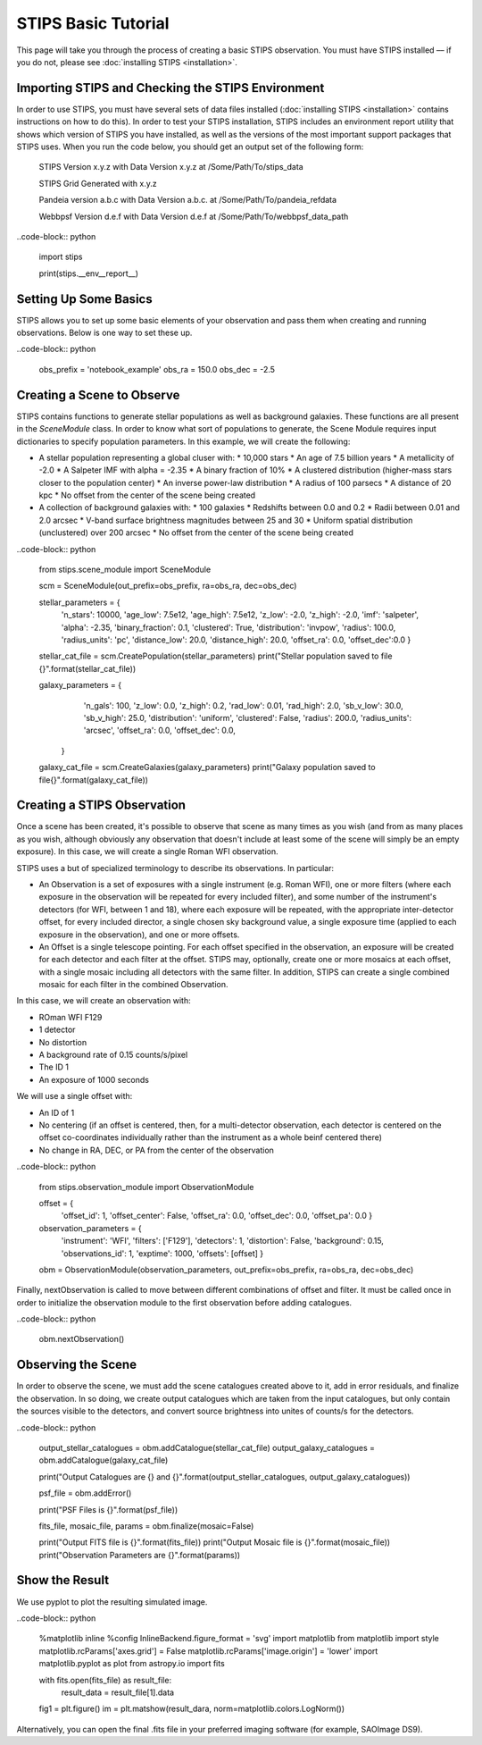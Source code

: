 ********************
STIPS Basic Tutorial
********************

This page will take you through the process of creating a basic STIPS observation.  You must have STIPS installed –– if you do not, please see :doc:`installing STIPS <installation>`.


Importing STIPS and Checking the STIPS Environment
--------------------------------------------------

In order to use STIPS, you must have several sets of data files installed (:doc:`installing STIPS <installation>` contains instructions on how to do this).  In order to test your STIPS installation, STIPS includes an environment report utility that shows which version of STIPS you have installed, as well as the versions of the most important support packages that STIPS uses.  When you run the code below, you should get an output set of the following form:

    STIPS Version x.y.z with Data Version x.y.z at /Some/Path/To/stips_data

    STIPS Grid Generated with x.y.z

    Pandeia version a.b.c with Data Version a.b.c. at /Some/Path/To/pandeia_refdata

    Webbpsf Version d.e.f with Data Version d.e.f at /Some/Path/To/webbpsf_data_path

..code-block:: python

  import stips

  print(stips.__env__report__)


Setting Up Some Basics
----------------------

STIPS allows you to set up some basic elements of your observation and pass them when creating and running observations.  Below is one way to set these up.

..code-block:: python

  obs_prefix = 'notebook_example'
  obs_ra = 150.0
  obs_dec = -2.5


Creating a Scene to Observe
---------------------------

STIPS contains functions to generate stellar populations as well as background galaxies.  These functions are all present in the `SceneModule` class.  In order to know what sort of populations to generate, the Scene Module requires input dictionaries to specify population parameters.  In this example, we will create the following:

* A stellar population representing a global cluser with:
  * 10,000 stars
  * An age of 7.5 billion years
  * A metallicity of -2.0
  * A Salpeter IMF with alpha = -2.35
  * A binary fraction of 10%
  * A clustered distribution (higher-mass stars closer to the population center)
  * An inverse power-law distribution
  * A radius of 100 parsecs
  * A distance of 20 kpc
  * No offset from the center of the scene being created
* A collection of background galaxies with:
  * 100 galaxies
  * Redshifts between 0.0 and 0.2
  * Radii between 0.01 and 2.0 arcsec
  * V-band surface brightness magnitudes between 25 and 30
  * Uniform spatial distribution (unclustered) over 200 arcsec
  * No offset from the center of the scene being created

..code-block:: python

  from stips.scene_module import SceneModule

  scm = SceneModule(out_prefix=obs_prefix, ra=obs_ra, dec=obs_dec)

  stellar_parameters = {
                        'n_stars': 10000,
                        'age_low': 7.5e12,
                        'age_high': 7.5e12,
                        'z_low': -2.0,
                        'z_high': -2.0,
                        'imf': 'salpeter',
                        'alpha': -2.35,
                        'binary_fraction': 0.1,
                        'clustered': True,
                        'distribution': 'invpow',
                        'radius': 100.0,
                        'radius_units': 'pc',
                        'distance_low': 20.0,
                        'distance_high': 20.0,
                        'offset_ra': 0.0,
                        'offset_dec':0.0
                        }

  stellar_cat_file = scm.CreatePopulation(stellar_parameters)
  print("Stellar population saved to file {}".format(stellar_cat_file))

  galaxy_parameters = {
                       'n_gals': 100,
                       'z_low': 0.0,
                       'z_high': 0.2,
                       'rad_low': 0.01,
                       'rad_high': 2.0,
                       'sb_v_low': 30.0,
                       'sb_v_high': 25.0,
                       'distribution': 'uniform',
                       'clustered': False,
                       'radius': 200.0,
                       'radius_units': 'arcsec',
                       'offset_ra': 0.0,
                       'offset_dec': 0.0,
                      }

  galaxy_cat_file = scm.CreateGalaxies(galaxy_parameters)
  print("Galaxy population saved to file{}".format(galaxy_cat_file))


Creating a STIPS Observation
----------------------------

Once a scene has been created, it's possible to observe that scene as many times as you wish (and from as many places as you wish, although obviously any observation that doesn't include at least some of the scene will simply be an empty exposure).  In this case, we will create a single Roman WFI observation.

STIPS uses a but of specialized terminology to describe its observations.  In particular:

* An Observation is a set of exposures with a single instrument (e.g. Roman WFI), one or more filters (where each exposure in the observation will be repeated for every included filter), and some number of the instrument's detectors (for WFI, between 1 and 18), where each exposure will be repeated, with the appropriate inter-detector offset, for every included director, a single chosen sky background value, a single exposure time (applied to each exposure in the observation), and one or more offsets.
* An Offset is a single telescope pointing.  For each offset specified in the observation, an exposure will be created for each detector and each filter at the offset.  STIPS may, optionally, create one or more mosaics at each offset, with a single mosaic including all detectors with the same filter.  In addition, STIPS can create a single combined mosaic for each filter in the combined Observation.

In this case, we will create an observation with:

* ROman WFI F129
* 1 detector
* No distortion
* A background rate of 0.15 counts/s/pixel
* The ID 1
* An exposure of 1000 seconds

We will use a single offset with:

* An ID of 1
* No centering (if an offset is centered, then, for a multi-detector observation, each detector is centered on the offset co-coordinates individually rather than the instrument as a whole beinf centered there)
* No change in RA, DEC, or PA from the center of the observation

..code-block:: python

  from stips.observation_module import ObservationModule

  offset = {
            'offset_id': 1,
            'offset_center': False,
            'offset_ra': 0.0,
            'offset_dec': 0.0,
            'offset_pa': 0.0
            }

  observation_parameters = {
                            'instrument': 'WFI',
                            'filters': ['F129'],
                            'detectors': 1,
                            'distortion': False,
                            'background': 0.15,
                            'observations_id': 1,
                            'exptime': 1000,
                            'offsets': [offset]
                            }

  obm = ObservationModule(observation_parameters, out_prefix=obs_prefix, ra=obs_ra, dec=obs_dec)

Finally, nextObservation is called to move between different combinations of offset and filter.  It must be called once in order to initialize the observation module to the first observation before adding catalogues.

..code-block:: python

  obm.nextObservation()


Observing the Scene
-------------------

In order to observe the scene, we must add the scene catalogues created above to it, add in error residuals, and finalize the observation.  In so doing, we create output catalogues which are taken from the input catalogues, but only contain the sources visible to the detectors, and convert source brightness into unites of counts/s for the detectors.

..code-block:: python

  output_stellar_catalogues = obm.addCatalogue(stellar_cat_file)
  output_galaxy_catalogues = obm.addCatalogue(galaxy_cat_file)

  print("Output Catalogues are {} and {}".format(output_stellar_catalogues, output_galaxy_catalogues))

  psf_file = obm.addError()

  print("PSF Files is {}".format(psf_file))

  fits_file, mosaic_file, params = obm.finalize(mosaic=False)

  print("Output FITS file is {}".format(fits_file))
  print("Output Mosaic file is {}".format(mosaic_file))
  print("Observation Parameters are {}".format(params))


Show the Result
---------------

We use pyplot to plot the resulting simulated image.

..code-block:: python

  %matplotlib inline
  %config InlineBackend.figure_format = 'svg'
  import matplotlib
  from matplotlib import style
  matplotlib.rcParams['axes.grid'] = False
  matplotlib.rcParams['image.origin'] = 'lower'
  import matplotlib.pyplot as plot
  from astropy.io import fits

  with fits.open(fits_file) as result_file:
    result_data = result_file[1].data

  fig1 = plt.figure()
  im = plt.matshow(result_dara, norm=matplotlib.colors.LogNorm())

Alternatively, you can open the final .fits file in your preferred imaging software (for example, SAOImage DS9).
